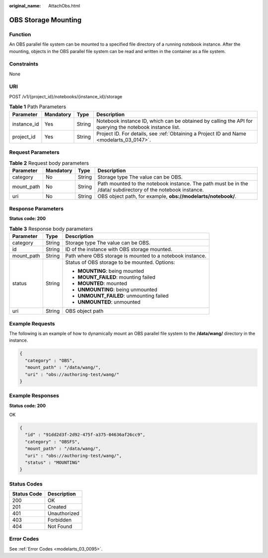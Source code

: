 :original_name: AttachObs.html

.. _AttachObs:

OBS Storage Mounting
====================

Function
--------

An OBS parallel file system can be mounted to a specified file directory of a running notebook instance. After the mounting, objects in the OBS parallel file system can be read and written in the container as a file system.

Constraints
-----------

None

URI
---

POST /v1/{project_id}/notebooks/{instance_id}/storage

.. table:: **Table 1** Path Parameters

   +-------------+-----------+--------+---------------------------------------------------------------------------------------------------------+
   | Parameter   | Mandatory | Type   | Description                                                                                             |
   +=============+===========+========+=========================================================================================================+
   | instance_id | Yes       | String | Notebook instance ID, which can be obtained by calling the API for querying the notebook instance list. |
   +-------------+-----------+--------+---------------------------------------------------------------------------------------------------------+
   | project_id  | Yes       | String | Project ID. For details, see :ref:`Obtaining a Project ID and Name <modelarts_03_0147>`.                |
   +-------------+-----------+--------+---------------------------------------------------------------------------------------------------------+

Request Parameters
------------------

.. table:: **Table 2** Request body parameters

   +------------+-----------+--------+--------------------------------------------------------------------------------------------------------------+
   | Parameter  | Mandatory | Type   | Description                                                                                                  |
   +============+===========+========+==============================================================================================================+
   | category   | No        | String | Storage type The value can be OBS.                                                                           |
   +------------+-----------+--------+--------------------------------------------------------------------------------------------------------------+
   | mount_path | No        | String | Path mounted to the notebook instance. The path must be in the /data/ subdirectory of the notebook instance. |
   +------------+-----------+--------+--------------------------------------------------------------------------------------------------------------+
   | uri        | No        | String | OBS object path, for example, **obs://modelarts/notebook/**.                                                 |
   +------------+-----------+--------+--------------------------------------------------------------------------------------------------------------+

Response Parameters
-------------------

**Status code: 200**

.. table:: **Table 3** Response body parameters

   +-----------------------+-----------------------+-----------------------------------------------------------+
   | Parameter             | Type                  | Description                                               |
   +=======================+=======================+===========================================================+
   | category              | String                | Storage type The value can be OBS.                        |
   +-----------------------+-----------------------+-----------------------------------------------------------+
   | id                    | String                | ID of the instance with OBS storage mounted.              |
   +-----------------------+-----------------------+-----------------------------------------------------------+
   | mount_path            | String                | Path where OBS storage is mounted to a notebook instance. |
   +-----------------------+-----------------------+-----------------------------------------------------------+
   | status                | String                | Status of OBS storage to be mounted. Options:             |
   |                       |                       |                                                           |
   |                       |                       | -  **MOUNTING**: being mounted                            |
   |                       |                       |                                                           |
   |                       |                       | -  **MOUNT_FAILED**: mounting failed                      |
   |                       |                       |                                                           |
   |                       |                       | -  **MOUNTED**: mounted                                   |
   |                       |                       |                                                           |
   |                       |                       | -  **UNMOUNTING**: being unmounted                        |
   |                       |                       |                                                           |
   |                       |                       | -  **UNMOUNT_FAILED**: unmounting failed                  |
   |                       |                       |                                                           |
   |                       |                       | -  **UNMOUNTED**: unmounted                               |
   +-----------------------+-----------------------+-----------------------------------------------------------+
   | uri                   | String                | OBS object path                                           |
   +-----------------------+-----------------------+-----------------------------------------------------------+

Example Requests
----------------

The following is an example of how to dynamically mount an OBS parallel file system to the **/data/wang/** directory in the instance.

.. code-block::

   {
     "category" : "OBS",
     "mount_path" : "/data/wang/",
     "uri" : "obs://authoring-test/wang/"
   }

Example Responses
-----------------

**Status code: 200**

OK

.. code-block::

   {
     "id" : "91dd2d3f-2d92-475f-a375-04636af26cc9",
     "category" : "OBSFS",
     "mount_path" : "/data/wang/",
     "uri" : "obs://authoring-test/wang/",
     "status" : "MOUNTING"
   }

Status Codes
------------

=========== ============
Status Code Description
=========== ============
200         OK
201         Created
401         Unauthorized
403         Forbidden
404         Not Found
=========== ============

Error Codes
-----------

See :ref:`Error Codes <modelarts_03_0095>`.
